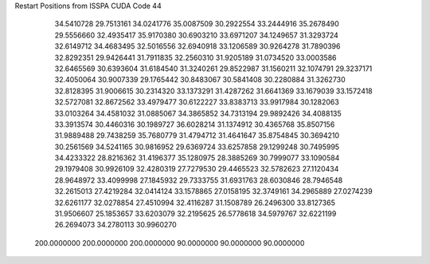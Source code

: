 Restart Positions from ISSPA CUDA Code
44
  34.5410728  29.7513161  34.0241776  35.0087509  30.2922554  33.2444916
  35.2678490  29.5556660  32.4935417  35.9170380  30.6903210  33.6971207
  34.1249657  31.3293724  32.6149712  34.4683495  32.5016556  32.6940918
  33.1206589  30.9264278  31.7890396  32.8292351  29.9426441  31.7911835
  32.2560310  31.9205189  31.0734520  33.0003586  32.6465569  30.6393604
  31.6184540  31.3240261  29.8522987  31.1560211  32.1074791  29.3237171
  32.4050064  30.9007339  29.1765442  30.8483067  30.5841408  30.2280884
  31.3262730  32.8128395  31.9006615  30.2314320  33.1373291  31.4287262
  31.6641369  33.1679039  33.1572418  32.5727081  32.8672562  33.4979477
  30.6122227  33.8383713  33.9917984  30.1282063  33.0103264  34.4581032
  31.0885067  34.3865852  34.7313194  29.9892426  34.4088135  33.3913574
  30.4460316  30.1989727  36.6028214  31.1374912  30.4365768  35.8507156
  31.9889488  29.7438259  35.7680779  31.4794712  31.4641647  35.8754845
  30.3694210  30.2561569  34.5241165  30.9816952  29.6369724  33.6257858
  29.1299248  30.7495995  34.4233322  28.8216362  31.4196377  35.1280975
  28.3885269  30.7999077  33.1090584  29.1979408  30.9926109  32.4280319
  27.7279530  29.4465523  32.5782623  27.1120434  28.9648972  33.4099998
  27.1845932  29.7333755  31.6931763  28.6030846  28.7946548  32.2615013
  27.4219284  32.0414124  33.1578865  27.0158195  32.3749161  34.2965889
  27.0274239  32.6261177  32.0278854  27.4510994  32.4116287  31.1508789
  26.2496300  33.8127365  31.9506607  25.1853657  33.6203079  32.2195625
  26.5778618  34.5979767  32.6221199  26.2694073  34.2780113  30.9960270
 200.0000000 200.0000000 200.0000000  90.0000000  90.0000000  90.0000000
